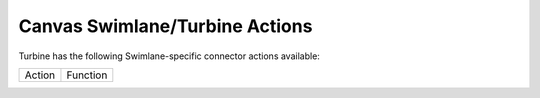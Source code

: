 Canvas Swimlane/Turbine Actions
===============================

Turbine has the following Swimlane-specific connector actions available:

====== ========
Action Function
        
        
        
        
        
        
        
====== ========

 
